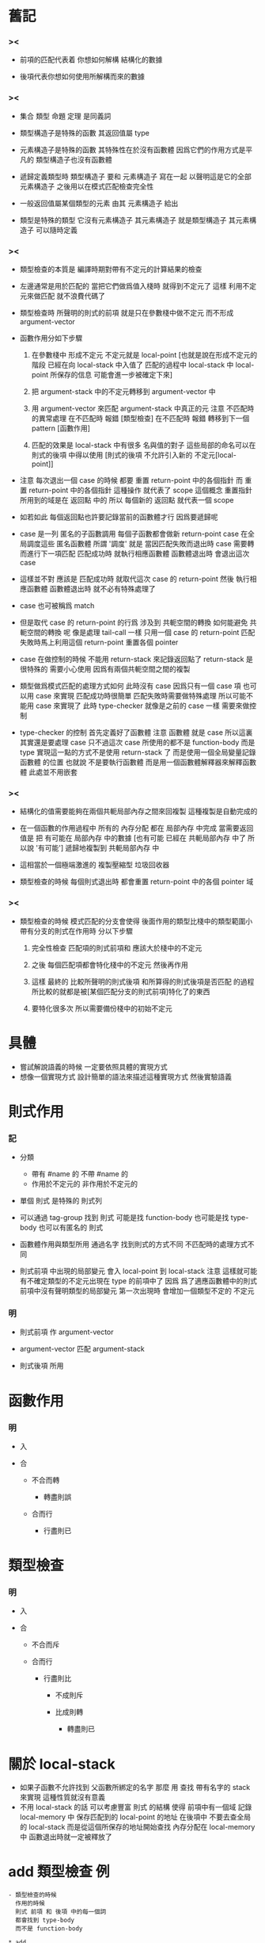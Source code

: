 * 舊記

*** ><

    - 前項的匹配代表着
      你想如何解構 結構化的數據

    - 後項代表你想如何使用所解構而來的數據

*** ><

    - 集合 類型 命題 定理 是同義詞

    - 類型構造子是特殊的函數
      其返回值屬 type

    - 元素構造子是特殊的函數
      其特殊性在於沒有函數體
      因爲它們的作用方式是平凡的
      類型構造子也沒有函數體

    - 遞歸定義類型時
      類型構造子 要和 元素構造子 寫在一起
      以聲明這是它的全部元素構造子
      之後用以在模式匹配檢查完全性

    - 一般返回值屬某個類型的元素
      由其 元素構造子 給出

    - 類型是特殊的類型
      它沒有元素構造子
      其元素構造子 就是類型構造子
      其元素構造子 可以隨時定義

*** ><

    - 類型檢查的本質是
      編譯時期對帶有不定元的計算結果的檢查

    - 左邊通常是用於匹配的
      當把它們做爲值入棧時
      就得到不定元了
      這樣
      利用不定元來做匹配
      就不浪費代碼了

    - 類型檢查時
      所聲明的則式的前項
      就是只在參數棧中做不定元
      而不形成 argument-vector

    - 函數作用分如下步驟

      1. 在參數棧中 形成不定元
         不定元就是 local-point
         [也就是說在形成不定元的階段
          已經在向 local-stack 中入值了
          匹配的過程中
          local-stack 中 local-point 所保存的信息
          可能會進一步被確定下來]

      2. 把 argument-stack 中的不定元轉移到
         argument-vector 中

      3. 用 argument-vector 來匹配
         argument-stack 中真正的元
         注意 不匹配時的異常處理
         在不匹配時 報錯 [類型檢查]
         在不匹配時 報錯 轉移到下一個 pattern [函數作用]

      4. 匹配的效果是 local-stack 中有很多 名與值的對子
         這些局部的命名可以在 則式的後項 中得以使用
         [則式的後項 不允許引入新的 不定元[local-point]]

    - 注意
      每次退出一個 case 的時候
      都要 重置 return-point 中的各個指針
      而
      重置 return-point 中的各個指針
      這種操作 就代表了 scope 這個概念
      重置指針所用到的域是在 返回點 中的
      所以
      每個新的 返回點 就代表一個 scope

    - 如若如此
      每個返回點也許要記錄當前的函數體才行
      因爲要遞歸呢

    - case 是一列 匿名的子函數調用
      每個子函數都會做新 return-point
      case 在全局調度這些 匿名函數體
      所謂 '調度' 就是
      當因匹配失敗而退出時
      case 需要轉而進行下一項匹配
      匹配成功時 就執行相應函數體
      函數體退出時 會退出這次 case

    - 這樣並不對
      應該是
      匹配成功時 就取代這次 case 的 return-point
      然後 執行相應函數體
      函數體退出時 就不必有特殊處理了

    - case 也可被稱爲 match

    - 但是取代 case 的 return-point 的行爲
      涉及到 共軛空間的轉換
      如何能避免 共軛空間的轉換 呢
      像是處理 tail-call 一樣
      只用一個 case 的 return-point
      匹配失敗時馬上利用這個 return-point 重置各個 pointer

    - case 在做控制的時候
      不能用 return-stack 來記錄返回點了
      return-stack 是很特殊的 需要小心使用
      因爲有兩個共軛空間之間的複製

    - 類型做爲模式匹配的處理方式如何
      此時沒有 case 因爲只有一個 case 項
      也可以用 case 來實現
      匹配成功時很簡單
      匹配失敗時需要做特殊處理
      所以可能不能用 case 來實現了
      此時 type-checker 就像是之前的 case 一樣
      需要來做控制

    - type-checker 的控制
      首先定義好了函數體
      注意 函數體 就是 case
      所以這裏其實還是要處理 case
      只不過這次 case 所使用的都不是 function-body
      而是 type
      實現這一點的方式不是使用 return-stack 了
      而是使用一個全局變量記錄 函數體 的位置
      也就說 不是要執行函數體
      而是用一個函數體解釋器來解釋函數體
      此處並不用嵌套

*** ><

    - 結構化的值需要能夠在兩個共軛局部內存之間來回複製
      這種複製是自動完成的

    - 在一個函數的作用過程中
      所有的 內存分配 都在 局部內存 中完成
      當需要返回值是
      把 有可能在 局部內存 中的數據
      [也有可能 已經在 共軛局部內存 中了
       所以說 '有可能']
      遞歸地複製到 共軛局部內存 中

    - 這相當於一個極端激進的
      複製壓縮型 垃圾回收器

    - 類型檢查的時候
      每個則式退出時
      都會重置 return-point 中的各個 pointer 域

*** ><

    - 類型檢查的時候
      模式匹配的分支會使得
      後面作用的類型比棧中的類型範圍小
      帶有分支的則式在作用時
      分以下步驟

      1. 完全性檢查
         匹配項的則式前項和 應該大於棧中的不定元

      2. 之後
         每個匹配項都會特化棧中的不定元
         然後再作用

      3. 這樣
         最終的
         比較所聲明的則式後項
         和所算得的則式後項是否匹配
         的過程
         所比較的就都是被[某個匹配分支的則式前項]特化了的東西

      4. 要特化很多次
         所以需要備份棧中的初始不定元

* 具體

  - 嘗試解說語義的時候
    一定要依照具體的實現方式
  - 想像一個實現方式
    設計簡單的語法來描述這種實現方式
    然後實驗語義

* 則式作用

*** 記
    - 分類
      - 帶有 #name 的
        不帶 #name 的
      - 作用於不定元的
        非作用於不定元的

    - 單個 則式
      是特殊的 則式列

    - 可以通過 tag-group 找到 則式
      可能是找 function-body
      也可能是找 type-body
      也可以有匿名的 則式

    - 函數體作用與類型所用
      通過名字 找到則式的方式不同
      不匹配時的處理方式不同

    - 則式前項 中出現的局部變元
      會入 local-point 到 local-stack
      注意
      這樣就可能有不確定類型的不定元出現在 type 的前項中了
      因爲 爲了適應函數體中的則式
      前項中沒有聲明類型的局部變元
      第一次出現時 會增加一個類型不定的 不定元

*** 明

    - 則式前項 作 argument-vector

    - argument-vector 匹配 argument-stack

    - 則式後項 所用

* 函數作用

*** 明

    - 入

    - 合

      - 不合而轉

        - 轉盡則誤

      - 合而行

        - 行盡則已

* 類型檢查

*** 明

    - 入

    - 合

      - 不合而斥

      - 合而行

        - 行盡則比

          - 不成則斥

          - 比成則轉

            - 轉盡則已

* 關於 local-stack

  - 如果子函數不允許找到 父函數所綁定的名字
    那麼
    用 查找 帶有名字的 stack
    來實現 這種性質就沒有意義
  - 不用 local-stack 的話
    可以考慮豐富 則式 的結構
    使得 前項中有一個域
    記錄 local-memory 中
    保存匹配到的 local-point 的地址
    在後項中 不要去查全局的 local-stack
    而是從這個所保存的地址開始查找
    內存分配在 local-memory 中
    函數退出時就一定被釋放了

* add 類型檢查 例

  #+begin_src cicada-language
  - 類型檢查的時候
    作用的時候
    則式 前項 和 後項 中的每一個詞
    都會找到 type-body
    而不是 function-body

  * add
    (natural natural -> natural)
    + :m zero
    | :m
    + :m :n succ
    | :m :n recur succ

  - 聲明的 則式前項
    - antecedent:
      natural
      natural
    - succedent:
      natural

  - 則式
    + :m zero
    | :m
    前項作用
    - pattern:
      :m
      natural
    - local-stack:
      #m

  - 匹配前項
    - antecedent:
      natural
      natural
    - pattern:
      :m
      natural
    - local-stack:
      #m
        natural
    效果是
    pattern-stack 中
    沒有類型的 不定元 #m
    被加上了類型 natural


  - 則式
    + :m zero
    | :m
    後項作用
    - result:
      natural
    - local-stack:
      #m
        natural

  - 匹配後項
    - succedent:
      natural
    - result:
      natural
    - local-stack:
      #m
        natural

  - 轉

  - 則式
    + :m :n succ
    | :m :n recur succ
    前項作用
    - pattern:
      :m
      natural
    - local-stack:
      #m
      #n
        natural

  - 匹配前項
    - antecedent:
      natural
      natural
    - pattern:
      :m
      natural
    - local-stack:
      #m
        natural
      #n
        natural
    效果是
    pattern-stack 中
    沒有類型的 不定元 #m
    被加上了類型 natural

  - 則式
    + :m :n succ
    | :m :n recur succ
    後項作用
    - pattern:
      natural
    - local-stack:
      #m
        natural
      #n
        natural

  - 匹配後項
    - succedent:
      natural
    - result:
      natural
    - local-stack:
      #m
        natural
      #n
        natural
  #+end_src

* 函數作用於不定元

  - :n succ
    在類型檢查時
    會賦 :n 類型 natural
    算得結果 natural
    因爲
    此時作用的是 succ 的 type-body 而不是 function-body
    對於 type-body 來說
    :n
      natural
    是足夠用以給出結果的

  - :n succ
    在運行時
    才需要生成匿名的不定元
    尚未確定 這個性狀 是否要加入到語言中

* list-length?map 類型檢查 例

*** 原定義
    #+begin_src cicada-language
    * map

      # { type #type #type' }
        :type list
        ( :type -> :type' )
      | :type' list

      : null :function
      | null

      : :car :cdr cons :function
      | :car :function apply
        :cdr :function recur cons

    * list-length?

      # { type #type }
        :type list natural
      | type

      * list-length?null

        #
        | null
          zero
          list-length?

      * list-length?cons

        # { type #type
            natural #length
            :type #car
            :type list #cdr }
          :cdr
          :length
          list-length?
        | :car :cdr cons
          :length succ
          list-length?

    * list-length?map

      # { type #type #type'
          ( :type -> :type' ) #function
          :type list #list
          natural #length }
        :list
        :length
        list-length?
      | :list :function map
        :length
        list-length?

      : list-length?null
      | list-length?null

      : :inductive-hypothesis
        list-length?cons
      | :inductive-hypothesis recur
        list-length?cons
    #+end_src

*** 聲明的 則式前項
    #+begin_src cicada-language
    - 聲明的 則式前項
      apply-antecedent
      而得
      - 聲明前項:
        :list
        :length
        list-length?
      - local-stack:
        #type
          type
        #type'
          type
        #function
          (:type -> :type')
        #list
          :type list
        #length
          natural
    #+end_src

*** 則式的第一從句 apply-antecedent-type
    #+begin_src cicada-language
    - 則式
      + list-length?null
      | list-length?null
      apply-antecedent-type
      而得
      - 模式:
        null
        zero
        list-length?
    #+end_src

*** 則式的第一從句 match-antecedent
    #+begin_src cicada-language
    - match-antecedent
      注意
      如果這裏的匹配失敗了
      就說明
      模式匹配的這一項 不必處理 可以忽略
      - 聲明前項:
        :list
        :length
        list-length?
      - 模式:
        null
        zero
        list-length?
      注意
      local-stack 中的不定元被特化了
      - local-stack:
        #type
          type
        #type'
          type
        #function
          (:type -> :type')
        #list
          :type list
          null
        #length
          natural
          zero
    #+end_src

*** 則式的第一從句 apply-succedent-type
    #+begin_src cicada-language
    - apply-succedent-type
      而得
      - 結果:
        null
        zero
        list-length?

      for the created type
      apply-succedent
      此時 local-stack 並沒有被擾亂
      - 聲明後項:
        :list :function map
        :length
        list-length?
      - local-stack:
        #type
          type
        #type'
          type
        #function
          (:type -> :type')
        #list
          :type list
          null
        #length
          natural
          zero
       結果 與 聲明後項 匹配
    #+end_src

*** 轉
    #+begin_src cicada-language
    - 轉
      則式 的新一個從句
      需要重新製作 聲明前項
      因爲之前的 聲明前項
      其 local-stack
      已經被之前的從句特化了
    #+end_src

*** 聲明的 則式前項
    #+begin_src cicada-language
    - 聲明的 則式前項
      apply-antecedent
      而得
      - 聲明前項:
        :list
        :length
        list-length?
      - local-stack:
        #type
          type
        #type'
          type
        #function
          (:type -> :type')
        #list
          :type list
        #length
          natural
    #+end_src

*** 則式的第二從句 apply-antecedent-type
    #+begin_src cicada-language
    - apply-antecedent-type
      + :inductive-hypothesis list-length?cons
      | :inductive-hypothesis recur list-length?cons
      apply-antecedent-type
      首先
      :inductive-hypothesis 這個 完全不定元 入棧
      - 部分模式:
        :inductive-hypothesis
      - local-stack:
        #type
          type
        #type'
          type
        #function
          (:type -> :type')
        #list
          :type list
        #length
          natural
        ------
        #inductive-hypothesis
      其次
      list-length?cons 的類型作用
      回顧其類型定義
        - {type #type
           natural #length
           :type #car
           :type list #cdr}
          :cdr
          :length
          list-length?
        | :car :cdr cons
          :length succ
          list-length?
      知道它將入新的 local-point 到 local-stack
      保存這些 local-point 的內存
      在 list-length?cons 作用結束之後
      將因 重置指針 而被回收
      所以 但是返回值的時候
      已經把這些 local-point 複製到 conjugate-local-memory 了
      注意
      類型則式 的後項中的 :car 因爲不可能匹配到值
      所以 一定會被做爲 不定元 返回
      也就是 它所對應的 local-point 會被複製
      list-length?cons 的 類型則式 的前項
      會被用於 特化 :inductive-hypothesis

      在 list-length?cons 退出之前
      - 模式:
        :car :cdr cons
        :length succ
        list-length?
      - local-stack:
        #type
          type
        #type'
          type
        #function
          (:type -> :type')
        #list
          :type list
        #length
          natural
        ------
        #inductive-hypothesis
          :cdr :length list-length?
        ------
        #type
          type
        #length
          natural
        #car
          :type
        #cdr
          :type list

      在 list-length?cons 退出之後
      - 模式:
        :car :cdr cons
        :length succ
        list-length?
        [local-point in local-memory]
      - local-stack:
        #type
          type
        #type'
          type
        #function
          (:type -> :type')
        #list
          :type list
        #length
          natural
        ------
        #inductive-hypothesis
          :cdr :length list-length?
          [local-point in local-memory]
      - local-memory:
        #type
          type
        #length
          natural
        #car
          :type
        #cdr
          :type list
    #+end_src

*** 則式的第二從句 match-antecedent
    #+begin_src cicada-language
    - match-antecedent
      匹配看來是最曖昧不明的部分
      之前的匹配
      效果是
      特化 聲明前項 所入 local-stack 的 local-point
      現在也可嘗試如此

      - 聲明前項:
        :list
        :length
        list-length?

      - 模式:
        :car :cdr cons
        :length succ
        list-length?
        - where:
          :car
          :cdr
          :length
          in local-memory

      - local-stack:
        #type
          type
        #type'
          type
        #function
          (:type -> :type')
        #list
          :type list
          :car :cdr cons
          - where:
            :car
            :cdr
            in local-memory
        #length
          natural
          :length succ
          - where:
            :length
            in local-memory
        ------
        #inductive-hypothesis
          :cdr :length list-length?
          - where:
            :cdr
            :length
            in local-memory

      - local-memory:
        #type
          type
        #length
          natural
        #car
          :type
        #cdr
          :type list
    #+end_src

*** 則式的第二從句 apply-succedent-type
    #+begin_src cicada-language
    - 則式
      + :inductive-hypothesis list-length?cons
      | :inductive-hypothesis recur list-length?cons
      apply-succedent-type
      此時 local-stack 和 local-memory 中的東西
      就是 之前的勞動成果
      在這次作用中要使用了
      但是 這裏又是一次 list-length?cons 的作用
      又要引入新的 local-point
      並且在返回時一定要複製 到 local-memory 中
      此時 :inductive-hypothesis 已經有確定的類型了
      因爲這裏是 類型作用
      所以不會再有不定元了

      - 部分結果:
        :cdr
        :length
        list-length?
        - where:
          :cdr
          :length
          in local-memory

      - local-stack:
        #type
          type
          - 注意
            後面的實驗表明
            此處應該有
            :type
            - where:
              :type
              in local-memory
            這可以在 #list 被匹配時確定
            因爲此時發現 #list 的類型中有 :type
            這個 :type 也應該 匹配值的 :type
            這就是爲什麼
            帶有 dependent-type 的 模式匹配
            叫做 unification 的緣故了
            因爲是雙向的 而不是單向的
        #type'
          type
        #function
          (:type -> :type')
        #list
          :type list
          :car :cdr cons
          - where:
            :car
            :cdr
            in local-memory
        #length
          natural
          :length succ
          - where:
            :length
            in local-memory
        ------
        #inductive-hypothesis
          :cdr :length list-length?
          - where:
            :cdr
            :length
            in local-memory

      - local-memory:
        #type
          type
        #length
          natural
        #car
          :type
        #cdr
          :type list

    - recur
      回顧當前函數的類型
        - {type #type #type'
           (:type -> :type') #function
           :type list #list
           natural #length}
          :list
          :length
          list-length?
        | :list :function map
          :length
          list-length?
      簡直可怕
      因爲這裏的 :function
      又一定是部分不確定的不定元
      注意
      此時 recur 的前項在匹配的時候
      是 不定元 在 匹配 不定元
      後向進行時 並不單單是給出類型
      還要給出 不定元 所 匹配 到的 不定元
      也就是 返回的東西越精確越好
      這樣看來 recur 中 :list 和 :length 兩個變元
      就像是漏勺一樣
      但是這裏 形成了變量之間的等同的效果
      之後 被留下來的 :function 可能會用到
      注意
      map 因爲遇到不定元而不能作用的函數
      可以被認爲是如同構造子的 只有平凡函數體的 函數

      - 部分結果:
        :cdr :function map
        :length
        list-length?
        - where:
          :cdr
          :length
          in local-memory
        - where:
          :function
          in local-memory1

      - local-stack:
        #type
          type
        #type'
          type
        #function
          (:type -> :type')
        #list
          :type list
          :car :cdr cons
          - where:
            :car
            :cdr
            in local-memory
        #length
          natural
          :length succ
          - where:
            :length
            in local-memory
        ------
        #inductive-hypothesis
          :cdr :length list-length?
          - where:
            :cdr
            :length
            in local-memory

      - local-memory:
        #type
          type
        #length
          natural
        #car
          :type
        #cdr
          :type list

      - local-memory1:
        #type
          type
          :type
          - where:
            :type
            in local-memory
        #type'
          type
        #function
          (:type -> :type')

    - list-length?cons
      - 結果:
        :car
        :cdr :function map cons
        :length succ
        list-length?
        - where:
          :cdr
          :length
          in local-memory
        - where:
          :function
          in local-memory1
        - where:
          :car
          in local-memory2

      - local-stack:
        #type
          type
        #type'
          type
        #function
          (:type -> :type')
        #list
          :type list
          :car :cdr cons
          - where:
            :car
            :cdr
            in local-memory
        #length
          natural
          :length succ
          - where:
            :length
            in local-memory
        ------
        #inductive-hypothesis
          :cdr :length list-length?
          - where:
            :cdr
            :length
            in local-memory

      - local-memory:
        #type
          type
        #length
          natural
        #car
          :type
        #cdr
          :type list

      - local-memory1:
        #type
          type
          :type
          - where:
            :type
            in local-memory
        #type'
          type
        #function
          (:type -> :type')

      - local-memory2:
        #type
          type
          :type'
          - where:
            :type'
            in local-memory1
        #length
          natural
          :length
          - where:
            :length
            in local-memory
        #car
          :type
        #cdr
          :type list
          :cdr :function map
          - where:
            :cdr
            :function
            in local-memory1

    - 匹配後項
      注意 匹配的是值
      而不是棧中項的類型
      因爲類型就是值
      賓且
      類型還包裹了非類型的值在裏面
      注意
      對於某些實在的不定元
      比如這裏的 :car
      只能比較類型
      注意
      這裏等詞如何實現
      是通過在引用所導入的偏序關係中實現的

      - 聲明後項:
        :list :function map
        :length
        list-length?

      - 結果:
        :car
        :cdr :function map cons
        :length succ
        list-length?
        - where:
          :cdr
          :length
          in local-memory
        - where:
          :function
          in local-memory1
        - where:
          :car
          in local-memory2
    #+end_src

*** ><><>< old
    #+begin_src cicada-language
    - 入
      null
      zero
      list-length?
      ------
      #type
        type
      #type'
        type
      #function
        (:type -> :type')
      #list
        :type list
      #length
        natural

    - 合
      :list
      :length
      list-length?
      ------
      #type
        type
      #type'
        type
      #function
        (:type -> :type')
      #list
        :type list
        null
      #length
        natural
        zero

    - 行
      null
      zero
      list-length?
      ------
      #type
        type
      #type'
        type
      #function
        (:type -> :type')
      #list
        :type list
        null
      #length
        natural
        zero

    - 比
      體爲
      :list :function map
      :length
      list-length?
      ------
      #type
        type
      #type'
        type
      #function
        (:type -> :type')
      #list
        :type list
        null
      #length
        natural
        zero
      行而化爲
      null
      :length
      list-length?
      比成
      注意
      這裏比的時候
      聲明的後項帶有非平凡計算

    - 轉

    - 入

      :inductive-hypothesis
      list-length?cons
      而得
      ':car ':cdr cons
      ':length succ
      list-length?
      需要 有 '
      可能是因爲
      有對 不定元 :inductive-hypothesis
      的特化
      這好像是 函數體 的特點
      因爲 在 類型體 裏 沒有這種情況
      每個變元的類型都是 由 #name 引入的

      ------

      #type
        type
      #type'
        type
      #function
        (:type -> :type')
      #list
        :type list
      #length
        natural

      '''
      #type
        type
      #length
        natural
      #car
        :type
      #cdr
        :type list
      '''

      #inductive-hypothesis
        ':cdr ':length list-length?

    - 一個
      :name 的出現
      應該是
      [local-point . address]
      而不是 名字
      注意
      類型檢查開始時
      製作
      類型的前項和後項時
      :list :length list-length?
      -------------------------->
      :list :function map :length list-length?
      local-stack 中
      還只是
      #type
        type
      #type'
        type
      #function
        (:type -> :type')
      #list
        :type list
      #length
        natural
      所以
      後面新入棧的名字
      這些製作好的東南

    - 合

      '''
      ':car ':cdr cons
      ':length succ
      list-length?
      '''

      :list
      :length
      list-length?

      ------

      #type
        type
      #type'
        type
      #function
        (:type -> :type')
      #list
        :type list
        ':car ':cdr cons
      #length
        natural
        ':length succ

      '''
      #type
        type
      #length
        natural
      #car
        :type
      #cdr
        :type list
      '''

      #inductive-hypothesis
        ':cdr ':length list-length?

    - 行

      -- 關於行 還有疑問

      ':car :function apply
      ':cdr :function map cons
      ':length succ
      list-length?

      '':car :function apply
      ':cdr :function map cons
      ':length succ
      list-length?

      ------

      #type
        type
      #type'
        type
      #function
        (:type -> :type')
      #list
        :type list
        ':car ':cdr cons
      #length
        natural
        ':length succ

      '''
      #type
        type
      #length
        natural
      #car
        :type
      #cdr
        :type list
      '''

      #inductive-hypothesis
        ':cdr ':length list-length?

    - 比
      :list :function map
      :length
      list-length?

      ':car :function apply
      ':cdr :function map cons
      ':length succ
      list-length?
    #+end_src

* interface of sequent

  - apply
    new-local-point [or reset-local-point]
      apply-antecedent
      match-antecedent
      apply-succedent
    copy-return-data
    [maybe remove-local-point
     maybe next clause]

  - apply-type
    new-local-point [or reset-local-point]
      apply-antecedent-type
      match-antecedent
      apply-succedent-type
    copy-return-data
    [maybe remove-local-point
     maybe next clause]

  - note that
    match-antecedent
    is bi-direction
    normally
    local-point pushed to the argument-stack
    by apply-succedent
    will be specified
    but
    when there are already local-points in argument-stack
    these local-points maybe specified by the matching

* type-checker

  1. create the function
     create the type

  2. for the created type
     apply-antecedent

  3. for the created function
     apply-type

  4. for the created type
     apply-succedent
     note that
     at this point
     the local-stack is cleared
     just as right after (2)
     this means that
     local-point pushed to local-stack
     during (3)
     must be copied to local-memory

  5. for the created type
     compare the succedent
     with the result of apply-type

* type & data

  - 上面的例子說明
    如若要求 元素在 argument-stack 中的存在
    是帶有 type-tag 的
    那麼
    在 local-stack 和 local-memory 中
    卻不能這樣
    此時只保存 類型構造子的名字 做爲 type-tag 是不夠的

* 實現

  - x ::
       雖然
       我們對類型檢查的設計越來越具體了
       但是
       實現方面 還有很多問題沒考慮到呢
  - k ::
       我想這些問題總是只有在真正實現的時候
       才能顯現出來
  - x ::
       共軛內存之間的複製就是難點之一
       還有 等詞的實現方式
       還有 unification 的策略
       unification 是爲了使得等詞能行

* 子類型關係

  - 子類型關係的實現方式要格外注意
    此處實現方式與思想模型可能會有很大差距

  - 之前說過
    非平凡的子類型 是不被機器處理的
    而只被人類證明
    然而
    平凡的子類型
    都是因 '或' 而產生的
    也就是因 程序的分支而產生的
    或者遞歸定義中 對一列 數據生成子 的聲明
    偏序關係 是用 等價關係來實現的
    而 等價關係 是相當平凡的

* 函數作用於不定元時應該如何記錄

  - 在只需要類型的時候
    有的時候看似根本不需要記錄
  - 但是又想要給以統一的處理方式
    因爲有的時候 感覺又需要記錄
  - 記錄的時候
    函數可以被理解 無函數體 的平凡者
    因爲 雖然有函數體
    但是參數沒有確定
    所以函數體無法施展

* 特化

  - 特化有兩種
    1. 類型檢查時
       函數體的分支 特化 所聲明的則式的前項中的不定元
    2. 則式前項 作用時
       後面的函數複合 特化 前面入棧的不定元

  - 特化 只出現在如上兩個地方

  - 前者 可以被視爲是 特殊的 後者
    因爲 類型檢查時被特化的 聲明前項
    就是 '前面入棧的不定元'
    而每個 匹配分支 都是一個匿名的函數作用

* 匿名函數

  - 對類型 ( -> )
    對運行 [ -> ]

* 用以匹配的模式的前項

  - x ::
       我又觀察到一個之前沒有注意的特點
       首先考慮 類型檢查 沒有模式匹配 的函數體
       此時
       沒有 局部變元
       沒有 分支結構
       再看 類型檢查 有模式匹配的函數體
       每個模式 都有前項和後向
       當前項被作用之後
       就把問題劃歸到了 沒有模式匹配 的函數體
       只不過
       此時 local-stack 中有可以查找的局部變元了
       這裏
       這個劃歸過程 就對應於 對函數體分支結構的處理
       這裏的 local-stack 當然就是對局部變元的處理了
  - k ::
       而前項的作用就是一個特化過程
  - x ::
       沒錯
       所謂特化就是賦值
       所以
       我們只要明白 在兩種特化過程中 發生了那些賦值行爲就行
  - k ::
       首先是前項的作用
       先不管前項是如何獲得的
       當有前項之時
       在匹配過程中 它們就被賦值給 聲明的前項中的局部變元
  - x ::
       在生成 匹配前項 過程中
       對先入棧的不定元的處理也是如此

* 重複例子

*** list-length?map
    #+begin_src cicada-language
    * list-length?map

      - {type #type #type'
         (:type -> :type') #function
         :type list #list
         natural #length}
        :list
        :length
        list-length?
      | :list :function map
        :length
        list-length?

      + list-length?null
      | list-length?null

      + :inductive-hypothesis
        list-length?cons
      | :inductive-hypothesis recur
        list-length?cons
    #+end_src

*** 流程
    - 聲明的類型則式
    - 計算的類型則式
    - 計算的類型則式前項
      特化
      聲明的類型則式前項
    - 比較是否有
      計算的類型則式後項
      小於
      聲明的類型則式後項

*** 聲明的類型則式
    #+begin_src cicada-language
    - 前項:
      :list
      :length
      list-length?

    - local-stack:
      #type
        type
      #type'
        type
      #function
        (:type -> :type')
      #list
        :type list
      #length
        natural

    - 後項:
      :list :function map
      :length
      list-length?
    #+end_src

*** 計算的類型則式
    #+begin_src cicada-language
    - 前項:

      - :inductive-hypothesis
        #inductive-hypothesis

      - local-memory:
        #type
          type
        #length
          natural
        #car
          :type
        #cdr
          :type list

      - list-length?cons
        :car :cdr cons
        :length succ
        list-length?
        @ :car
          :cdr
          :length

    - local-stack:
      #inductive-hypothesis
        :cdr
        :length
        list-length?
        @ :cdr
          :length

    - 計算後項的時候
      並不需要讓 匹配前項 特化 聲明前項
      因爲
      因爲這個特化過程是
      匹配前項 對 聲明前項 中的變元 的賦值過程
      這個賦值 不會影響到 後項的計算
      不知是否如此
      可以先嘗試再做論斷
      但是
      如若如此
      模式匹配的意義就非常有趣了
      整個系統的實現方式也變簡單了

    - 後項:

      - :inductive-hypothesis
        :cdr
        :length
        list-length?
        @ :cdr
          :length

      - local-memory:
        #type
          type
        :type
          :type
          @ :type
        #type'
          type
        #function
          ( :type -> :type' )
        #list
          :type list
        :list
          :cdr
          @ :cdr
        #length
          natural
        :length
          :length
          @ :length

      - recur
        :list :function map
        :length
        list-length?
        @ :list
          :function
          :length

      - local-memory:
        #type
          type
        :type
          - 此時需要計算
            the type of
            :list :function map
            @ :list
              :function
            也就是說
            此時又需要計算 map 作用於 不定元 的類型
            也就是說
            進行這種工作的函數是需要被抽象出來遞歸調用的
          :type'
          @ :type'
        #length
          natural
        :length
          :length
          @ :length
        #car
          :type
        #cdr
          :type list
        :cdr
          :list :function map
          @ :list
            :function

      - list-length?cons
        :car :cdr cons
        :length succ
        list-length?
    #+end_src

*** 計算的類型則式 簡
    #+begin_src cicada-language
    - 前項:

    - :inductive-hypothesis

      - argument-stack:
        #inductive-hypothesis

    - list-length?cons

      - local-memory:
        #type
          type
        #length
          natural
        #car
          :type
        #cdr
          :type list

      - argument-stack:
        :car :cdr cons
        :length succ
        list-length?
        @ :car
          :cdr
          :length

    - local-stack:
      #inductive-hypothesis
        :cdr
        :length
        list-length?
        @ :cdr
          :length

    - 後項:

    - :inductive-hypothesis

      - argument-stack:
        :cdr
        :length
        list-length?
        @ :cdr
          :length

    - recur

      - local-memory:
        #type
          type
        :type
          :type
          @ :type
        #type'
          type
        #function
          ( :type -> :type' )
        #list
          :type list
        :list
          :cdr
          @ :cdr
        #length
          natural
        :length
          :length
          @ :length

      - argument-stack:
        :list :function map
        :length
        list-length?
        @ :list
          :function
          :length

    - list-length?cons

      - local-memory:
        #type
          type
        :type
          :type'
          @ :type'
        #length
          natural
        :length
          :length
          @ :length
        #car
          :type
        #cdr
          :type list
        :cdr
          :list :function map
          @ :list
            :function

      - argument-stack:
        :car :cdr cons
        :length succ
        list-length?
    #+end_src

*** 計算的類型則式前項 特化 聲明的類型則式前項
    #+begin_src cicada-language
    - 前項:
      :list
      :length
      list-length?

    - local-stack:
      #type
        type
        :type
        @ :type
      #type'
        type
      #function
        (:type -> :type')
      #list
        :type list
        :car :cdr cons
        @ :car
          :cdr
      #length
        natural
        :length succ
        @ :length

    - 後項:
      :list :function map
      :length
      list-length?
    #+end_src

*** >< 計算的類型則式後項 小於 聲明的類型則式後項
    ><><><
    如何判斷 小於
    #+begin_src cicada-language

    #+end_src

* explicit

*** 記

    - 不應該先嘗試 implicit
      而應該先嘗試 explicit

*** explicit 定義
    #+begin_src cicada-language
    * list

      * list
        - {type #type}
          :type
        | type

        * null
          - {type #type}
          | :type list

        * cons
          - {type #type}
            :type :type list
          | :type list

    * map

      - { type #type #type' }
        :type list
        ( :type -> :type' )
      | :type' list

      + null :function
      | null

      + :car :cdr cons :function
      | :car :function apply
        :cdr :function recur cons

    * list-length?

      - { type #type }
        :type list natural
      | type

      * list-length?null

        -
        | null
          zero
          list-length?

      * list-length?cons

        - { type #type }
            natural #length
            :type #car
            :type list #cdr
          :cdr
          :length
          list-length?
        | :car :cdr cons
          :length succ
          list-length?

    * list-length?map

      - { type #type #type' }
          ( :type -> :type' ) #function
          :type list #list
          natural #length
        :list
        :length
        list-length?
      | :list :function map
        :length
        list-length?

      +   :function
          :list
          :length
        list-length?null
      | list-length?null

      +   :function
          :car :cdr cons
          :length succ
            :length
            :car
            :cdr
        :inductive-hypothesis
        list-length?cons
      |   :length
          :car :function apply
          :cdr :function map
            :function
            :cdr
            :length
        :inductive-hypothesis
        recur
        list-length?cons
    #+end_src

*** 聲明的類型則式
    #+begin_src cicada-language
    - 前項:
        .function
        .list
        .length
      :list
      :length
      list-length?

    - local-stack:
      #type
      . type
      #type'
      . type
      #function
      . (:type -> :type')
      #list
      . :type list
      #length
      . natural

    - 後項:
      :list :function map
      :length
      list-length?
    #+end_src

*** 計算的類型則式 簡
    #+begin_src cicada-language
    - 前項:

    -   :function
        :car :cdr cons

      - local-memory^0:
        #type
        . type

      - local-stack:
        #function
        #car
        . :type^0
        #cdr
        . :type^0 list

      - argument-stack:
          .function
          :type^0 list

    -   :length succ
          :length
          :car
          :cdr
      :inductive-hypothesis

      - argument-stack:
          .function
          :type^0 list
          natural
            .length
            .car
            .cdr
        .inductive-hypothesis

      - local-stack:
        #function
        #car
        . :type^0
        #cdr
        . :type^0 list
        #length
        . natural
        #inductive-hypothesis

    - list-length?cons

      - local-memory^1:
        #type
        . type
        #length
        . natural
        #car
        . :type
        #cdr
        . :type list

      - local-stack:
        #function
        #car
        . :type^1
        = :type^0
        #cdr
        . :type^1 list
        = :type^0 list
        #length
        . natural
        #inductive-hypothesis
        . :cdr^1
          :length^1
          list-length?

      - argument-stack:
          .function
          :type^0 list
          natural
        :car^ :cdr^ cons
        :length^ succ
        list-length?

    - 後項:

    -   :length
        :car :function apply
        :cdr :function map
          :function
          :cdr
          :length
      :inductive-hypothesis

      - argument-stack:
        natural
        :type^1 .function [apply] type-apply
        :type^1 list .function map type-apply
          .function
          :type^1 list
          natural
        :cdr^1
        :length^1
        list-length?

    - recur

      - tmp:
          .function
          .list
          .length
        :list
        :length
        list-length?

      - local-memory^2:
        #type
        . type
        #type'
        . type
        #function
        . ( :type -> :type' )
        = .function^LS
        #list
        . :type^1 list
        : :cdr^1
        #length
        . natural
        : :length^1

      - local-stack:
        #function
        . ???
        = .function^2
        #car
        . :type^1
        = :type^0
        #cdr
        . :type^1 list
        = :type^0 list
        #length
        . natural
        #inductive-hypothesis
        . :cdr^1
          :length^1
          list-length?

      - argument-stack:
        natural
        :type^1 .function [apply] type-apply
        :type^1 list .function map type-apply
        :cdr^1 :function map
        :length^1
        list-length?

      - local-memory^2:
        #type
        . type
        : :type^1
        #type'
        . type
        #function
        . ( :type -> :type' )
        = .function^LS
        #list
        . :type^1 list
        : :cdr^1
        #length
        . natural
        : :length^1

      - argument-stack:
        natural
        :type'^2
        :type'^2 list
        :cdr^1 :function map
        :length^1
        list-length?

    - list-length?cons

      - local-memory^3:
        #type
        . type
        : :type'^2
        #length
        . natural
        #car
        . :type
        = :type'^2
        #cdr
        . :type list
        = :type'^2 list
        : :cdr^1 :function map

      - argument-stack:
        :car^3 :cdr^3 cons
        :length^3 succ
        list-length?

      - local-stack:
        #function
        . ???
        = .function^2
        #car
        . :type^1
        = :type^0
        #cdr
        . :type^1 list
        = :type^0 list
        #length
        . natural
        #inductive-hypothesis
        . :cdr^1
          :length^1
          list-length?
    #+end_src

*** 計算的類型則式前項 特化 聲明的類型則式前項
    #+begin_src cicada-language
    - 前項:
        .function
        .list
        .length
      :list
      :length
      list-length?

    - local-stack:
      #type
      . type
      #type'
      . type
      #function
      . (:type -> :type')
      #list
      . :type list
      #length
      . natural

    - 後項:
      :list :function map
      :length
      list-length?
    #+end_src

* 比較的原則

  - 類型檢查中
    比較只出現在最終比較後項的時候
    此時
    如果有兩個不定元需要比較
    就先看它們的類型是否相等[此時可能進入遞歸的比較過程]
    如果相等
    就另它們的元素相等[通過指針標記來另兩個元素相等]

  - 如果這種相等在之後的比較中不會引發問題
    類型檢查就通過

  - 原理在於
    這種不定元 如果被處理爲現式參數
    就可以在手寫的代碼中製作這種相等
    this is what is been made implicit

* lazy code block 之生成

  - 有時 type-apply 不能作用
    但是之後 當 type 匹配到了東西
    type-apply 又能作用了
    這就需要 lazy code block 了

* 重複 implicit

*** 定義
    #+begin_src cicada-language
    * list

      - {type #type}
        :type
      | type

      * null

        - {type #type}
        | :type list

      * cons

        - {type #type}
          :type :type list
        | :type list

      * map

        - { type #type #type' }
          :type list
          ( :type -> :type' )
        | :type' list

        + null :function
        | null

        + :car :cdr cons :function
        | :car :function apply
          :cdr :function recur cons

      * has-length

        - { type #type }
          :type list natural
        | type

        * has-length:null

          -
          | null
            zero
            has-length

        * has-length:cons

          - { type #type
              natural #length
              :type #car
              :type list #cdr }
            :cdr
            :length
            has-length
          | :car :cdr cons
            :length succ
            has-length

      * has-length:map

        - { type #type #type'
            ( :type -> :type' ) #function
            :type list #list
            natural #length }
          :list
          :length
          has-length
        | :list :function map
          :length
          has-length

        + has-length:null
        | has-length:null

        + :inductive-hypothesis
          has-length:cons
        | :inductive-hypothesis
          recur
          has-length:cons
    #+end_src

*** 聲明的類型則式
    #+begin_src cicada-language
    - 前項:
      :list
      :length
      has-length

    - local-stack:
      #type
      . type
      #type'
      . type
      #function
      . (:type -> :type')
      #list
      . :type list
      #length
      . natural

    - 後項:
      [ :list :function map ] wait
      :length
      has-length
    #+end_src

*** 計算的類型則式
    #+begin_src cicada-language
    - 前項:

    - .inductive-hypothesis

      - local-stack:
        #inductive-hypothesis

    - [ has-length:cons ] type-apply

      - local-memory^0:
        #type
        . type
        #length
        . natural
        #car
        . :type^0
        #cdr
        . :type^0 list

      - local-stack:
        #inductive-hypothesis
        . :cdr^0
          :length^0
          has-length

      - argument-stack:
        :car^0 :cdr^0 cons
        :length^0 succ
        has-length

    - 後項:

    - .inductive-hypothesis

      - local-stack:
        #inductive-hypothesis
        . :cdr^0
          :length^0
          has-length

      - argument-stack:
        :cdr^0
        :length^0
        has-length

    - [ recur ] type-apply

      - local-memory^1:
        #type
        . type
        : :type^0
            #type'
            . type
            #function
            . ( :type^1 -> :type'^1 )
            #list
            . :type^1 list
            : :cdr^0
            #length
            . natural
            : :length^0

          - local-stack:
            #inductive-hypothesis
            . :cdr^0
          :length^0
          has-length

      - argument-stack:
        [ :cdr^0 :function map ] wait
        :length^0
        has-length

    - has-length:cons

      - local-memory^2:
        #type
        . type
        : :type'^1
        #length
        . natural
        : :length^0
        #car
        . :type^2
        #cdr
        . :type^2 list
        : [ :cdr^0 :function^1 map ] wait

      - local-stack:
        #inductive-hypothesis
        . :cdr^0
          :length^0
          has-length

      - argument-stack:
        :car^2 :cdr^2 cons
        :length^2 succ
        has-length
    #+end_src

*** 計算的類型則式前項 特化 聲明的類型則式前項
    #+begin_src cicada-language
    - 前項:
      :list
      :length
      has-length

    - local-stack:
      #type
      . type
      : :type^0
      #type'
      . type
      #function
      . (:type -> :type')
      #list
      . :type list
      : :car^0 :cdr^0 cons
      #length
      . natural
      : :length^0 succ

    - 後項:
      [ :list :function map ] wait
      :length
      has-length
    #+end_src

* 實現計劃

*** the structure of function

    - 保留 使用模式匹配
      和 不使用模式匹配
      兩種模式

    - 模式匹配可以利用一個類似 case 的 instruction 實現

*** about instruction

    - 可以設想 擴展編譯器的方式就是
      製作新的 instruction
      但是要注意 每個新的 instruction 都應該保證能夠類型檢查

    - 每次擴展 就是指明何種語法 把哪種 instruction 的作用
      編譯到內存
      每種 instruction 的作用方式都要仔細設計

* case as instruction

  - x ::
       我們到底使用不使用看似靈活的 instruction 呢
       之間的經驗是
       它好像會把類型檢查複雜化
       因爲擴展語法的時候
       你還要考慮如何讓所做的擴展被類型檢查
       這就相當於把你所希望的性轉實現兩遍了

  - k ::
       如果實現兩遍是必要的
       那麼就應該實現兩遍

  - x ::
       如果有這種擴展機制
       我們就能用這種擴展機制所提供的基礎設施來實現 case 了

  - k ::
       也就是說函數複合所需要的
       基本 類型檢查
       與 函數作用 語義
       提供給你了
       並給你以擴展機制來利用基礎語義構建更複雜的語義

  - x ::
       想得很好但是實現起來不一定可行
       想必這種擴展語義必定出離基本語言了
       正如 scheme 的 macro 系統一樣

  ------------------------------

  - x ::
       不如先做一層 vm 的匯編語言
       正如以前的設計一樣

  - k ::
       這樣就可以少一些語法上決策的耽擱了

* 觀察

  - x ::
       我們知道 當函數名字相繼而寫時
       就是各個函數的複合
       而 instruction 能改變這種基本語義
       比如之前
       用以實現分支結構的 branch 和 false?branch
       都是 instruction
       現在
       用以實現分支結構的是 case 了
       觀察一下 case 對正常的函數複合所做的改變

  - k ::
       分 函數作用 和 類型檢查 兩種
       先說 函數作用
    1. 前項入棧
       - 此時 局部點 入 局部棧
    2. 前項匹配棧中原有數據
       匹配的時候 要使用數據的複製
       因爲不匹配的時候還要嘗試下一個匹配
       - 此時 局部棧 中 局部點 被特化
    3. 清空匹配掉的數據
    4. 後向入棧
       - 此時 使用 被特化的 局部點

  - x ::
       重要的是
       要知道 正常函數作用的部分 是哪些
       這種 正常函數作用的部分 是語言所提供的 primitive 語義
       instruction 機制
       是在使用這些 primitive
       來構造更複雜的東西

  - k ::
       這就是之前所說的
       把則式前後項的作用抽象出來不是嗎

  - x ::
       沒錯
       類型檢查也是一樣
       和 match 一樣
       它也應該被實現爲 instruction

  - k ::
       但是這些 instruction 很難實現
       因爲要操作 return-stack
       但是所以就必須被實現爲 primitive-function
       然而 每個函數的複雜讀其實不適合被實現爲 primitive-function

  - x ::
       設置一個 instruction-return-stack 吧

  ---------------------------------

  - x ::
       我明白了
       match 不應該被實現爲 對 return-stack 的操作
       而應該被實現爲一個一般的函數
       被 match 的東西是 sequent
       這些 sequent 應該做爲 match 這個函數的數據

  - k ::
       這樣
       match 就有 << vector of sequent -- unknow >>

  - x ::
       這裏不是 unknow
       只不過這個返回的類型由 參數的值決定而已
       這就是所謂的 dependent-type

  - k ::
       如果這樣的話
       前面對 check 的所有討論
       其實就是對 match 的 check 的討論
       而一般的 check 就又被簡化了

  - x ::
       而且 前面所說的要將每個 instruction 實現兩遍
       其實
       其中的一遍就是類型
       而另一遍就是函數體

  - k ::
       注意
       每次定義匿名函數的時候
       同時也要帶上它的類型

  - x ::
       但是
       如果我有
       <sequent-vector> match
       在函數體裏
       那麼檢查到 match 之前的時候
       入棧的顯然不能只是 <sequent-vector> 的類型
       還必須是 <sequent-vector> 的值

  - k ::
       好像只有對直接數據纔有這種情況
       對於一般的函數沒有這種情況
       哦 不對
       其實 check 是遞歸的
       當 見到 匿名的函數體 <sequent-vector> 的時候
       就需要檢查它的類型了

  - x ::
       所以說
       我們這裏全錯了
       我們說的 match 其實是 apply
       而 match 還是函數體的核心
       每個匿名的函數
       都是用 pattern-match 來做的
       也就是 sequent-vector

  - k ::
       我們應該先處理匿名
       再處理命名

  - x ::
       所以
       函數體就是 <sequent-vector>
       並且不能嵌套
       其實
       嵌套的匹配只是語法糖
       沒有本質新意
       模式匹配必須是線性的

  - k ::
       這樣 explain-function 就是處理模式匹配的地方了

  - x ::
       我想可能需要形成兩個層次
       並且整個實現技術都要改變了

  - k ::
       實際上沒有改變
       只是改變 explain-function 而已
       如果用舊的 explain-function
       先入棧做爲匿名函數體的數據
       再作用 match
       就相當於每次函數作用開頭的時候都有個 overhead
       而使用更改 explain-function
       就相當於把這個 overhead 融入到了 explain-function 裏面
       考慮到 上面關於類型檢查原因
       後者纔是正確的實現方法

  - x ::
       也就是說
       做爲內部解釋器的 explain-function
       所解釋的數據更爲豐富了
       不是直接入函數體到棧裏來
       而是根據參數棧中的情況來挑選入棧的函數體
       也就是說 增加了一個挑選過程
       也就是說 分支語句被整合到內部解釋器裏面了
       注意
       在挑選過程中 explain-function 會入棧前項
       所謂 '入棧前項'
       其實是 把 前項 做爲匿名函數體來執行

  - k ::
       這樣 explain-function 就相當複雜了

  - x ::
       沒錯
       但是這是正確的

  - k ::
       可以着手實現了嘛

  - x ::
       既然 function-body 的結構清楚了
       就可以進入更細的細節了

* 新實現計劃

  - function-body as sequent-vector

  - 在 explain-function 裏處理 pattern-match

* 則式後項中對計算了一點的數據的再次 match

  - 用匿名的函數體的 apply 實現
    注意
    匿名的函數體 帶有 類型聲明
    注意
    匿名函數體嵌套進去的時候
    不用先入棧一個做爲數據的函數體 再 apply
    直接就能作用
    因爲 function-body 中做保存不是名字 而是 jo

* 用

  - 考慮實際使用的情況
    考慮所擅長處理的數據結構

* 動態類型標籤

  - 模式匹配需要等詞
    以判斷 運行時對數據是否相等
    爲了完成這種判斷 需要棧中的數據帶有類型標籤
    否則無法區分 不定元 和 定元

  - 但是
    其實爲了知道使用那個等詞來做判斷
    並不需要動態類型標籤
    因爲 用以確定等詞的元數據
    已經被保存在函數的類型聲明裏了
    只要假設所有棧中的元素類型都是正確的
    就 不必使用動態類型標籤 了

  - 然而
    不定元 所影響的
    不是 應該使用哪個等詞
    而是 如何處理等詞

  - 決策
    觀察到 type-apply 和普通 apply 的區別
    就知道有兩種實現方式
    1. 只在類型檢查時期才加 type-tag
       運行時不加
    2. 運行時也加

  - 實現方式
    可以用 不定元的 map
    而不使用動態類型標籤來標記 不定元
    這樣看來實現更靈活

* >< 動態類型標籤 與 '或'
* 可逆函數都應該能模式匹配 <2015-11-11>

  - x ::
       可逆函數都可以用於 pattern-match
       只要給出判斷值域的謂詞就行了
       succ 做爲沒有函數體的 元素構造子
       之所以能用於 pattern-match
       就是因爲
       succ 是可逆的
       並且 有對這個函數值域的判斷
       即 認給一個 natural 的元素
       可以判斷這個元素是否可以是 succ 作用的結果
       可見
       古典的處理方式是非常嚴格的
       每個 元素構造子
       其實是把 類型劃分爲了不相交的子類型
       並且 對於每個類型
       只有一套這種劃分

  - k ::
       而你的新想法是
       可以使用多套劃分
       這樣
       模式匹配的用場更廣泛
       而使用更靈活
       此時
       需要強調可逆函數
       比如 :n :m add
       匹配到 :n :m 的方式有多種
       所以其逆並非函數
       所以並不能用於匹配

  - x ::
       但是
       難點在於 完全性檢查
       要知道 沒有完全性檢查的話 證明就是失效的
       如果要檢查這種靈活的模式匹配的完全性
       就要能夠處理相當一般的子類型關係
       因爲要能夠判斷模式匹配中的分支是否覆蓋了整體
       難點又在於
       這裏的子類型關係一定是聲明而成的
       古典的處理方式 每個 元素構造子 的值域 都是類型的子集
       每個 元素構造子 就代表了一個子類型
       這種 子類型 關係 也是聲明而成的
       這種聲明其實是在構造一個 偏序集 它也是在構造一個 格
       古典處理方式中的 單一劃分
       尚可處理
       如果想處理任意劃分
       所聲明的子類型關係 就可能與模型是不一致的
       [這裏的 不一致性 將引發 runtime error]

  - k ::
       有沒有可能保證這裏的不一致性呢

  - x ::
       不一致性 就是 runtime error
       消除 runtime error 的方式就是 compile time checking
       所以問題就是
       這裏的聲明有沒有可能被檢查

  - k ::
       還有聲明被使用的方式

  - x ::
       沒錯
       我們要維護一個格
       抽象的格有各種實現方式
       我們要找一種合適計算機的

* disjoint union

  - disjoint union
    tagged union
    variant
    variant record
    discriminated union
    disjoint union
    sum type

  - 古典的處理方式是 disjoint union [所謂 sum type]
    而不是 union

  - disjoint union 也可以看成是 type family
    而 type family 就是[特殊的]映射[dependent-type]

  - disjoint union 是把 集合做一個劃分 然後再給每個劃分一個名字
    或者說 集合做 union 的時候 標明 union 的來源

  - dependent-type 或 type family 也是劃分
    但是 劃分的時候用到了另外一個集合 來做 index
    與簡單的 一些 tag 相比
    這顯然複雜了

  - dependent-type 是一種劃分
    爲了靜態類型檢查

  - disjoint union 也是劃分
    爲了運行時的模式匹配

  - subtype 不是劃分
    而是可以真正描述集合的子集之間關係的細節
    disjoint union 可以看成是 平凡的 subtype
    但是 disjoint union 和由其發展而來的 dependent-type
    更適合在計算機上實現

* 受限制的子類型關係

*** 辯解

    - 考慮構造主義原則
      受限制是自然的
      因爲
      實現一個 具體數學結構 的方式
      將以一個類型構造子的方式出現

*** 目的

    - 假設
      所有[值域]可逆函數
      給值域一個謂詞之後
      都能用於模式匹配
      那麼
      爲了模式匹配時的完全性檢查
      還需要判斷各個匹配分支的值域是否覆蓋整個集合
      考慮子類型的目的
      就是爲了判別這種覆蓋
      也就是爲了完全性檢查

*** 謂詞

    - 每個值域都要被一個謂詞實現
      在運行時 做模式匹配的時候
      會用到這個謂詞

*** 聲明

    - 每增加一個子類型的時候
      要完整地聲明它和已有的子類型之間的關係
      爲的是在模式匹配的時候 能夠檢查完全性

*** 危險

    - 定義一個類型之後
      必須小心維護其子類型
      子類型關係的聲明
      如果與 實際用於實現子類型的謂詞 不相符的話
      就會造成運行時錯誤

    - 不想使用這種危險的特性的話
      就可以退回到 古典的 disjoint union 處理方式

*** >< 受限

    - 如果 子類型 可以像類型一樣 出現在函數的類型聲明中
      那麼 其實就是沒有受限的

*** 格

    - 不能用接口函數編碼
      必須依賴手動聲明
      每次聲明都會更改一個有限格
      這個格記錄所有子類型關係

    - 格 的兩個運算要求
      聲明的時候不能含糊
      比如 有兩個對集合的劃分
      不能 不顧這個劃分中的集合 和那個劃分中的集合 之間的關係
      必須要完整的聲明

    - 要求 聲明的完備性
      會使得 需要聲明的東西越來越多
      然而
      因爲 圖是稀疏的
      所以 只要不聲明的時候都默認沒有關係就行了

*** >< 理論

    - 爲什麼必須要做危險的聲明
      而不能讓機器檢查這些聲明
      函數的類型檢查
      通過對比 聲明類型 與 計算函數體所得類型 是否一致
      就能做到自動檢查
      但是
      子類型關係爲什麼不能自動檢查
      注意
      上面能檢查的 函數的類型聲明 其實是集合之間的所屬關係
      難道集合之間的兩大關係 '屬於' 與 '子集'
      只有 '屬於' 能夠檢查
      而 '子集' 不能檢查 邪

*** 遲疑

    - dependent-type must has a way around subtype

*** 解遲

    - 使用時 可以退回到 古典的方式

    - 更符合 構造主義 的理解方式

    - 能夠把優化 Nat 的方式暴露出來
      跟底層優化的銜接更好

*** ><><>< 實現

    - 不能要求集中聲明
      也不能要求每次對格有修改的時候都把格重寫一遍

    - 可以實現爲對有向圖的編輯
      有向圖 用點點關係 實現

    - 還有一種實現方式
      就是 通過維護 不斷加細的劃分
      [每個劃分都以明顯的方式命名]
      用 劃分中的子集的不同組合方式
      來編碼 所要取別的子集
      [從 multiple inheritance 轉到 minin]

*** 用法

    - 子類型關係 與 OO 中是的使用風格不同

* 等詞

  - 如果每個類型都有自己的等詞
    那麼沒有任何理由不讓每個類型有自己的其他接口函數

  - 注意
    修改等詞的行爲
    因爲
    一個一元謂詞代表一個子集
    一個二元謂詞代表一個劃分[等價關係就是劃分]
    而 完全性判斷就用到劃分

  - 注意
    用於模式匹配的 tag 對類型的劃分 並不像等價關係
    而 dependent-type 的 indexed-type 就像是等價關係了
    比如 vector 帶有長度
    其實就是一個 長度相等 就是 vector 之間的一個等詞

* 暫時放棄

  - 先放棄對子類型的實現
    爲了多體會一下古典的處理方式

  - 有兩策略
    1. 維護實現方式
       使得想要加入新性狀的時候很容易
    2. 實現多個版本
       初版使用古典處理方式

* 實現 <2015-11-20>

  - x ::
       漸進地增加性狀
       | 非結構化的數據     | define-function explain-function |
       |                    | symple-equal of datatype         |
       | 結構化的數據       | define-function explain-function |
       |                    | equal of datatype                |
       | 結構化的數據的返回 | end                              |
       |                    | copy of datatype                 |

* antecedent

  - x ::
       讓 antecedent 在運行時生成
       因爲 antecedent 中的結構化數據 有分配內存的操作
       這些結構化的數據的結果可能並不適合在編譯時保存在函數體中

  - k ::
       ':name' 這種語法是重載了的
       在 antecedent 和 succedent 中對它們的處理方式可能不同

  - x ::
       如果想要以一致方式處理
       就必須能夠在運行時詢問這個 ':name' 是否已經定義
       限制在 scope-stack 中的搜索範圍
       就可以做到這一點
       return-point 中可以額外保存一個
       scope-stack 搜索範圍 點
       以在需要的時候 使用前一個 jojo 的搜索範圍

  - k ::
       但是
       在 succedent 中
       出現沒有被綁定的 local-variable 是沒有任何意義的
       重載了兩種語義的東西是沒法以一致的方式處理的
       並且
       應該不允許在運行時改變一個 local-variable 的值

  - x ::
       需要在運行時生成前項
       是因爲不定元在 scope-stack 中的的地址
       只有在運行是才能確定
       而結構化的數據作用於不定元的時候
       需要用到這些地址
       並且
       不能用 scope-stack 從上到下的 offset
       來做爲 local-variable 的存在
       因爲從頂到下的 offset 會變化
       而從某個固定點到上的 offset 不好處理 [因爲嵌套]
       並且
       因爲前項作用的相對平凡性
       所以這裏的作用與 遞歸複製鏈表 的速度相差無幾
       在運行時處理是正確的選擇
       但是
       這種運行時處理
       並不是爲了以一致的方式處理 ':name'
       因爲那是不可能的

  - k ::
       但是其實可以讓 scope-stack 中
       不保存 local-variable
       而保存 local-variable 的引用

  - x ::
       這是不行的
       因爲 local-variable 的實體不能存在在函數體中
       這是因爲 一個函數體的遞歸作用會覆蓋之前的 local-variable
       不直接使用 scope-stack 是沒有任何意義的
       我們還是按照之前的計劃來進行吧

  - k ::
       那麼
       先說簡單的後項
       后項就被編譯成對 ':name' 做爲 tag 的查找
       注意
       查找的範圍由當前的 return-point 中
       所保存的新域確定
       找到的一定是 local-variable 中保存的值
       並且
       不允在后項中更改局部變元的值
       那麼前項如何呢

  - x ::
       先不考慮 '#name'
       先考慮函數體
       而函數體中不允許 '#'
       前項也被編譯成運行時的 scope-stack 相關的行爲
       ':name' 運行時作用的效果
       一定是入棧 local-variable
       同名的 ':name' 要入棧相同的 local-variable
       最簡單的實現方式
       就是在 scope-stack 中尋找
       如果沒有 就入棧新的
       如果有 就入棧舊的
       具體地
       前項 和 後向
       都編譯成 一個 tag 入棧
       然後跟着 一個處理 tag 的函數
       | 前項 | antecedent-local-variable |
       | 後向 | succedent-local-variable  |
       而上面所描述的語義就由這兩個函數來實現

* >< literal <2015-11-23>

  - x ::
       如何處理各種類型的 literal

  - k ::
       做爲 threaded coda 的 literal
       可以被實現爲一個對 return-stack 有 effect 的函數
       但是對函數體的編譯目前是被一個 map 處理的

* >< postfix notation <2015-11-23>

  - x ::
       發現之前認爲需要特殊處理的部分
       都可以簡單得使用基本的 後綴表達式 語義
       但是又發現
       後綴表達式 與 正常從左上到右下的文本編輯順序 不一致

  - k ::
       我想這裏可以問
       爲什麼需要出離基本的後綴表達式語義
       設計語法的時候完全沒有考慮語法的實現方式
       設計與實現是分離的
       只有在 forth 中
       編譯時是被運行時控制的
       現在發現在很多地方又需要這種控制

  - x ::
       使用縮進來做語法
       是爲了避免末尾的括號
       以方便編輯
       之前認爲在縮進語法和編譯之間
       應該有個 sexp 中間層
       #+begin_src scheme :tangle no
       (define-function 'map
         '(%sequent
           (null :function)
           (null))
         '(%sequent
           (:car :cdr cons :function)
           (:car :function apply
            :cdr :function recur cons)))
       #+end_src
       但是更合適的 可能是純粹後綴表達式的中間
       因爲現在
       已經不使用 explain-function
       來處理 pattern-match 了
       而是退回到一般的函數語義

  - k ::
       避免末尾括號對於編輯來說很重要
       是一定要實現的性狀
       語法解析的第一個階段就是要處理這些縮進
       從縮進出發 把括號補全
       然而
       對語法的靈活擴展 也許是需要被排斥的性狀
       因爲它不利於語言生態系統的穩定性

* * + -

  - x ::
       '*' 被用來做命名 和 tag-group
       除此之外的其他
       '+' 和 '-' 都是無名的列表項
       有名的 '*' 內
       默認都是模式匹配的函數定義
       可以更改默認的對 '*' 內文本的處理方式
       也可以在 '*' 內使用額外的標記來聲明使用別的處理方式

  - k ::
       但是 top-level 的東西呢

  - x ::
       之前想過
       可以把 路徑名 和 文件名
       做爲隱含的 tag-group 前綴
       這樣
       所謂的 top-level 就不是就某個文件而言的了
       而是就 所聲明的根節點而言的
       具體地
       我們現在遇到的其實是兩個問題
       一個是 想要用 top-level 的 '- entry' 聲明
       一個是 想要在函數體內部做 註釋

  - k ::
       前者其實是在編譯時期把 一個 jojo 入返回棧
       但是可能不能允許在編譯時期亂動返回棧
       因爲在 cicada 編譯自己的函數時
       返回棧中已經有函數在等待返回了
       也沒有必要這樣做
       只要有一個入口聲明就夠了

  - x ::
       並且所說的 路徑做爲隱含 tag-group
       也是不好的設計
       對系統路徑完全不敏感纔好

  - k ::
       那麼就有 top-level 了
       在讀一個文件的時候
       沒有 tag-group 前綴的 code black 就屬 top-level
       編譯的時候可以識別出它們然後特殊處理他們

  - x ::
       還有函數內部的臨時註釋
       可以用 ':' 來做類型
       把 '-' 讓出來做註釋
       全局的時候 也忽略 '-'
       只處理 '+' 和其他
       這樣就能暫時滿足當前的需求了
       其實還有個方式是
       把不縮進 於 '+' 的都當作是註釋
       但是這樣就不整齊
       所以放棄這種設計

  - k ::
       我觀察到我們自己的風格了
       那就是
       即便是沒有列表的單塊文檔
       也要用一個單個列表 '-' 來處理
       這是爲了是的文檔的排版能夠整齊
       同時這也將使得數據結構更加正規
       這樣就簡化了實現方式

  - x ::
       也就是說
       在有名列表處理完畢之後
       還需要一個對無名列表的處理
       比如可以用 '+' 外加 '<name>' 之類的關鍵詞
       也就是說把 '<>' 做爲標記語言的語法
       這樣就能獲得和 html 之間的有趣關係了

* 報錯信息 <2015-11-28>

  - x ::
       結構化的報錯信息
       可以根據 tag-group 來報錯

* structured data <2015-12-05>

  - x ::
       最重要的結構化數據是
       string
       vector
       另外
       type element constructor without function body
       會生成特殊的 list cons with element-constructor-tag [not type-tag]
       這些 without function body 的函數
       被認爲是平凡的可逆函數

  - k ::
       我們實現這些基本數據類型的時候並不必考慮類型
       畢竟相關的函數一定都是 primitive-function
       因爲類型就是特殊的 structured data

  - x ::
       類型如何是 特殊的 structured data

  - k ::
       type-constructor 本身也是
       without function body 的平凡可逆函數

  - x ::
       我看 <trivial> 可以做爲他們的函數體的標籤
       但是我們是不是應該考慮一下之後類型系統要如何加進來
       那一定要是 structured data 實現之後了

  - k ::
       也就是說 <trivial> 一定要在 string 和 vector 之前實現
       實現它之後 就馬上去給之前的所有 primitive-function 加上類型
       之後再編譯函數體的時候
       就帶有類型檢查了

  - x ::
       那麼 <trivial> 如何實現
       一定要用 類似鏈表的數據結構嘛
       或者可以用就地分配的內存

  - k ::
       鏈表的特點是
       每個 data 的大小是固定的
       先分配出這個大小
       其內區域需要分配更多內存的時候可以跟在後面
       就地分配的特點是
       每個 data 的大小不定

  - x ::
       想要使用就地分配的原因是
       減少一層間接 複製方式簡單[不用遍歷]
       不能使用就地分配的原因是
       影響到處理數據的算法
       比如某個 data 有個域用來保存字符串
       更改這個域的方式在就地分配時是複雜的
       新字符串的長度大於舊字符串時
       需要 複製整個 data 或 臨時轉爲間接
       不論如何都是無法接受的

  - k ::
       那麼就決定使用鏈表式的實現方式了

  - x ::
       沒錯
       每個 data 單位就像是 lisp 的 cons 一樣
       只不過比 cons 要豐富
       豐富在於
       數據域的個數可以超過兩個
       另外還可以包含一些元數據 比如類型標籤和長度

  - k ::
       注意
       類型 並不能完全跟着數據走
       那樣就是真正的 動態類型語言 了
       只有 類型標籤 能跟着數據走
       他們的使命是 幫助分配 equal? copy 之類的函數
       然而
       完整的類型信息會保存到有名字的東西裏面
       比如 函數 變元和常元[特殊的函數]
       比如 局部變元[local-variable 有 field 可以保存完整的類型信息]

  - x ::
       考慮 統一的命名命名空間
       函數是特殊的變元
       還是變元是特殊的函數

  - k ::
       函數像是特殊的變元
       因爲它裏面保存了一個類型構造子爲 sequent 的數據
       變元像是特殊的函數
       因爲在函數複合語義中 它就是一個類型爲 ( -> ...) 的特殊函數

  - x ::
       但是其實他們都是 sequent
       只不過 因爲帶有不同的 explainer
       所以有不用的使用方式

  - k ::
       現在所觀察到的 function-body
       就是一個特殊的[最重要的] structured data 了

  - x ::
       沒錯
       同時 function-body 又是一個 就地分配內存的例子
       所以我們一定不能以一致的方式去實現所有的 structured data
       或者說 function-body 已經不是 <trivial> 的數據類型了
       一個 <trivial> 比如 list 和 cons

* <trivial>

  - <trivial> 只是標記函數體
    被標記的函數
    作用時所需要的信息
    都包含在函數的類型聲明中了
    比如
    我們可以利用類型聲明中的信息
    製作一個函數體

  - 既然有兩類 <trivial> 了
    那麼其中之一可以被聲明爲
    <type-constructor>
    另一類被聲明爲
    <element-constructor>
    注意
    <trivial> 的意思是 平凡的可逆函數

* implementation

  - integer
    in stack : ['type, 'integer]
    the information about 'integer as a primitive-type
    should be stored at where ?
    the tag-group-hash-table ?
    maybe a type should be implemented as a sequent
    integer should not be a tag or tag-group
    but a function address
    thus in the function-body
    we can say that this is a primitive-type
    and information about the 'integer is stored
    so
    in stack : ['type, address of integer as a fucntion]
    address :
    primitive
    'integer

  - integer list
    in stack : ['type, address]
    non-primitive
    'list

  - primitive vs non-primitive means
    there should be different explainers for type
    just as function
    for they are both sequent

  - if type looks like function
    and type have a name field
    so should function
    thus one function-body only can be binded to one name
    thus from a function address
    I can ask the name of the function

  - 類型一定要能以很好的方式被當成數據返回並被處理
    ( integer -> integer )
    函數也需要能夠如此
    既然函數與類型類似

  - 類似但是有差別
    那麼差別是什麼呢
    除了作用時間不同之外幾乎就沒有差別了

* tag & tag-group

  - maybe tag should not be exposed to user
    every thing about naming should be about tag-group

* threaded code

  - threaded code should not be jmp jmp
    it is from old implementation tech
    and it limits the structure of the function-body

  - 現在覺得 不容易實現所需要的語義
    是因爲 sequent 的結構
    被限制與古典的 forth threaded code 的實現方式
    只要重新設計這個機構

* data

  - data 的數據域中不可能包含嵌套的 data 的類型
    最多只能包含類型標籤

  - 假設 data 的數據域中包含類型標籤
    但是有的時候確實需要不包含類型標籤
    比如某些 primitive 的情況
    既然能夠處理 primitive 的情況
    那麼 類型標籤看來也就沒有必要了

  - 假設 data 的數據域中不包含類型標籤
    要知道 在取出 data 的數據域並返回的時候
    是需要類型標籤的
    但是此時的類型標籤是可以推導出來的
    所以說 目前所能想像到的所需要的信息都已經在了
    只要想像語義是否定義良好就行了
    先做次假設
    不行再改

* 類型構造子 和 類型元素構造子的區別

  - 類型構造子[返回類型爲 type 的特殊 <trivial> 函數]
    的名字 可以被做爲 type-tag

* type-tag

  - type-tag 有可能是 在接口方面 被隱藏起來的實現技術

* 自治性

  - 命名空間是統一的
    所找到的名字之內的東西如何解釋是自治的
